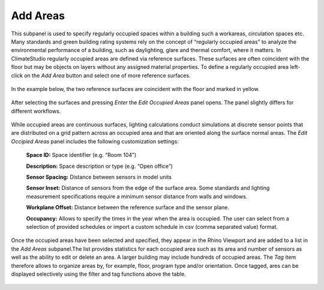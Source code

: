 
Add Areas
================================================
This subpanel is used to specify regularly occupied spaces within a building such a workareas, circulation spaces etc. Many standards and green building rating systems rely on the concept of “regularly occupied areas” to analyze the environmental performance of a building, such as daylighting, glare and thermal comfort, where it matters. In ClimateStudio regularly occupied areas are defined via reference surfaces. These surfaces are often coincident with the floor but may be objects on layers without any assigned material properties. To define a regularly occupied area left-click on the *Add Area* button and select one of more reference surfaces.  


.. figure:: images/AddAreas.jpg
   :width: 900px
   :align: center

In the example below, the two reference surfaces are coincident with the floor and marked in yellow. 

.. figure:: images/areas1.png
   :width: 900px
   :align: center

After selecting the surfaces and pressing *Enter* the *Edit Occupied Areas* panel opens. The panel slightly differs for different workflows.

.. figure:: images/areas2.png
   :width: 900px
   :align: center

While occupied areas are continuous surfaces, lighting calculations conduct simulations at discrete sensor points that are distributed on a grid pattern across an occupied area and that are oriented along the surface normal areas. The *Edit Occipied Areas* panel includes the following customization settings:

	**Space ID:** Space identifier (e.g. “Room 104”)
	
	**Description:** Space description or type (e.g. “Open office”)
	
	**Sensor Spacing:** Distance between sensors in model units
	
	**Sensor Inset:** Distance of sensors from the edge of the surface area. Some standards and lighting measurement specifications require a minimum sensor distance from walls and windows.
	
	**Workplane Offset:** Distance between the reference surface and the sensor plane. 
	
	**Occupancy:** Allows to specify the times in the year when the area is occupied. The user can select from a selection of provided schedules or import a custom schedule in csv (comma separated value) format.
	
Once the occupied areas have been selected and specified, they appear in the Rhino Viewport and are added to a list in the *Add Areas* subpanel.The list provides statistics for each occupied area such as its area and number of sensors as well as the ability to edit or delete an area. A larger building may include hundreds of occupied areas. The *Tag* item therefore allows to organize areas by, for example, floor, program type and/or orientation. Once tagged, ares can be displayed selectively using the filter and tag functions above the table. 
	
.. figure:: images/areas3.png
   :width: 900px
   :align: center
	